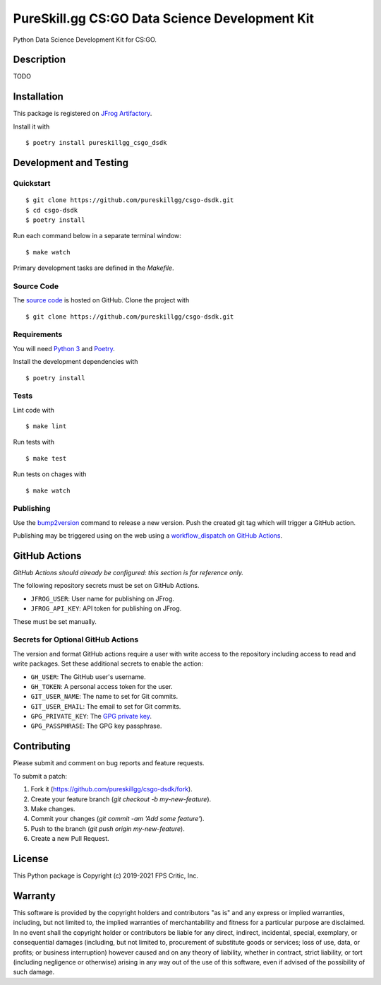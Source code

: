 PureSkill.gg CS:GO Data Science Development Kit
===============================================

|GitHub Actions|

.. |GitHub Actions| image:: https://github.com/pureskillgg/csgo-dsdk/workflows/main/badge.svg
   :target: https://github.com/pureskillgg/csgo-dsdk/actions
   :alt: GitHub Actions

Python Data Science Development Kit for CS:GO.

Description
-----------

TODO

Installation
------------

This package is registered on `JFrog Artifactory`_.

Install it with

::

    $ poetry install pureskillgg_csgo_dsdk

.. _JFrog Artifactory: https://pureskillgg.jfrog.io/

Development and Testing
-----------------------

Quickstart
~~~~~~~~~~

::

    $ git clone https://github.com/pureskillgg/csgo-dsdk.git
    $ cd csgo-dsdk
    $ poetry install

Run each command below in a separate terminal window:

::

    $ make watch

Primary development tasks are defined in the `Makefile`.

Source Code
~~~~~~~~~~~

The `source code`_ is hosted on GitHub.
Clone the project with

::

    $ git clone https://github.com/pureskillgg/csgo-dsdk.git

.. _source code: https://github.com/pureskillgg/csgo-dsdk

Requirements
~~~~~~~~~~~~

You will need `Python 3`_ and Poetry_.

Install the development dependencies with

::

    $ poetry install

.. _Poetry: https://poetry.eustace.io/
.. _Python 3: https://www.python.org/

Tests
~~~~~

Lint code with

::

    $ make lint


Run tests with

::

    $ make test

Run tests on chages with

::

    $ make watch

Publishing
~~~~~~~~~~

Use the bump2version_ command to release a new version.
Push the created git tag which will trigger a GitHub action.

.. _bump2version: https://github.com/c4urself/bump2version

Publishing may be triggered using on the web
using a `workflow_dispatch on GitHub Actions`_.

.. _workflow_dispatch on GitHub Actions: https://github.com/pureskillgg/csgo-dsdk/actions?query=workflow%3Aversion

GitHub Actions
--------------

*GitHub Actions should already be configured: this section is for reference only.*

The following repository secrets must be set on GitHub Actions.

- ``JFROG_USER``: User name for publishing on JFrog.
- ``JFROG_API_KEY``: API token for publishing on JFrog.

These must be set manually.

Secrets for Optional GitHub Actions
~~~~~~~~~~~~~~~~~~~~~~~~~~~~~~~~~~~

The version and format GitHub actions
require a user with write access to the repository
including access to read and write packages.
Set these additional secrets to enable the action:

- ``GH_USER``: The GitHub user's username.
- ``GH_TOKEN``: A personal access token for the user.
- ``GIT_USER_NAME``: The name to set for Git commits.
- ``GIT_USER_EMAIL``: The email to set for Git commits.
- ``GPG_PRIVATE_KEY``: The `GPG private key`_.
- ``GPG_PASSPHRASE``: The GPG key passphrase.

.. _GPG private key: https://github.com/marketplace/actions/import-gpg#prerequisites

Contributing
------------

Please submit and comment on bug reports and feature requests.

To submit a patch:

1. Fork it (https://github.com/pureskillgg/csgo-dsdk/fork).
2. Create your feature branch (`git checkout -b my-new-feature`).
3. Make changes.
4. Commit your changes (`git commit -am 'Add some feature'`).
5. Push to the branch (`git push origin my-new-feature`).
6. Create a new Pull Request.

License
-------

This Python package is Copyright (c) 2019-2021 FPS Critic, Inc.

Warranty
--------

This software is provided by the copyright holders and contributors "as is" and
any express or implied warranties, including, but not limited to, the implied
warranties of merchantability and fitness for a particular purpose are
disclaimed. In no event shall the copyright holder or contributors be liable for
any direct, indirect, incidental, special, exemplary, or consequential damages
(including, but not limited to, procurement of substitute goods or services;
loss of use, data, or profits; or business interruption) however caused and on
any theory of liability, whether in contract, strict liability, or tort
(including negligence or otherwise) arising in any way out of the use of this
software, even if advised of the possibility of such damage.
